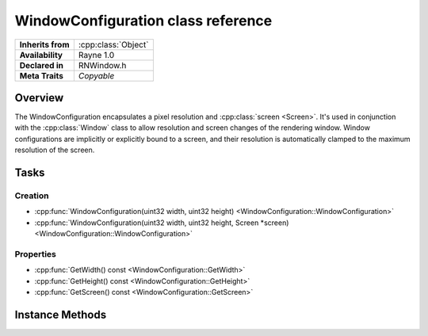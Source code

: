 .. _rnwindowconfiguration.rst:

***********************************
WindowConfiguration class reference
***********************************

.. namespace:: RN
.. class:: WindowConfiguration

+-------------------+---------------------+
| **Inherits from** | :cpp:class:`Object` |
+-------------------+---------------------+
| **Availability**  | Rayne 1.0           |
+-------------------+---------------------+
| **Declared in**   | RNWindow.h          |
+-------------------+---------------------+
| **Meta Traits**   | `Copyable`          |
+-------------------+---------------------+

Overview
========

The WindowConfiguration encapsulates a pixel resolution and :cpp:class:`screen <Screen>`. It's used in conjunction with the :cpp:class:`Window` class to allow resolution and screen changes of the rendering window. Window configurations are implicitly or explicitly bound to a screen, and their resolution is automatically clamped to the maximum resolution of the screen.

Tasks
=====

Creation
--------

* :cpp:func:`WindowConfiguration(uint32 width, uint32 height) <WindowConfiguration::WindowConfiguration>`
* :cpp:func:`WindowConfiguration(uint32 width, uint32 height, Screen *screen) <WindowConfiguration::WindowConfiguration>`

Properties
----------

* :cpp:func:`GetWidth() const <WindowConfiguration::GetWidth>`
* :cpp:func:`GetHeight() const <WindowConfiguration::GetHeight>`
* :cpp:func:`GetScreen() const <WindowConfiguration::GetScreen>`


Instance Methods
================

.. class:: WindowConfiguration
	
	.. function:: WindowConfiguration(uint32 width, uint32 height)

		Constructor for a new window configuration that is bound to the main screen.

	.. function:: WindowConfiguration(uint32 width, uint32 height, Screen *screen)

		Constructor for a new window configuration that is bound to the given screen

	.. function:: uint32 GetWidth() const

		Returns the width for the configuration

	.. function:: uint32 GetHeight() const

		Returns the height for the configuration

	.. function:: Screen *GetScreen() const

		Returns the screen for the configuration
